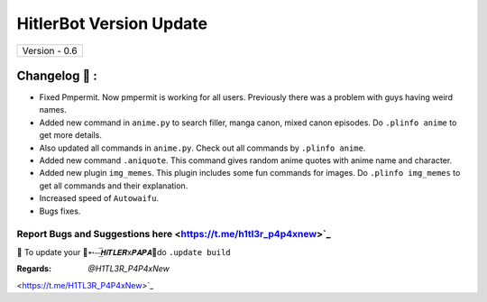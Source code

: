 ========================
HitlerBot Version Update
========================

+-------------------------+
|      Version - 0.6      |
+-------------------------+

Changelog 📃 :
~~~~~~~~~~~~~~
* Fixed Pmpermit. Now pmpermit is working for all users. Previously there was a problem with guys having weird names.
* Added new command in ``anime.py`` to search filler, manga canon, mixed canon episodes. Do ``.plinfo anime`` to get more details.
* Also updated all commands in ``anime.py``. Check out all commands by ``.plinfo anime``.
* Added new command ``.aniquote``. This command gives random anime quotes with anime name and character.
* Added new plugin ``img_memes``. This plugin includes some fun commands for images. Do ``.plinfo img_memes`` to get all commands and their explanation.
* Increased speed of ``Autowaifu``.
* Bugs fixes.

Report Bugs and Suggestions here <https://t.me/h1tl3r_p4p4xnew>`_
=====================================================================================

📌 To update your 👑➵⏤͟͞𝙃𝙞𝙏𝙇𝙀𝙍x𝙋𝘼𝙋𝘼👑do ``.update build``

:Regards: `@H1TL3R_P4P4xNew`
<https://t.me/H1TL3R_P4P4xNew>`_
